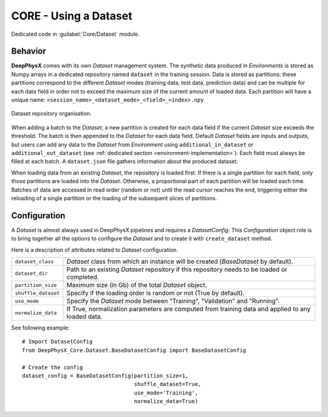 CORE - Using a Dataset
======================

Dedicated code in :guilabel:`Core/Dataset` module.

Behavior
--------

**DeepPhysX** comes with its own *Dataset* management system.
The synthetic data produced in *Environments* is stored as Numpy arrays in a dedicated repository named ``dataset`` in
the training session.
Data is stored as partitions: these partitions correspond to the different *Dataset* modes (training data, test data,
prediction data) and can be multiple for each data field in order not to exceed the maximum size of the current amount
of loaded data.
Each partition will have a unique name: ``<session_name>_<dataset_mode>_<field>_<index>.npy``.

.. figure:: ../_static/image/database.png
    :alt: database.png
    :align: center
    :width: 80%

    Dataset repository organisation.

When adding a batch to the *Dataset*, a new partition is created for each data field if the current *Dataset* size
exceeds the threshold.
The batch is then appended to the *Dataset* for each data field.
Default *Dataset* fields are inputs and outputs, but users can add any data to the *Dataset* from *Environment* using
``additional_in_dataset`` or ``additional_out_dataset`` (see :ref:`dedicated section <environment-implementation>`).
Each field must always be filled at each batch.
A ``dataset.json`` file gathers information about the produced dataset.

When loading data from an existing *Dataset*, the repository is loaded first.
If there is a single partition for each field, only those partitions are loaded into the *Dataset*.
Otherwise, a proportional part of each partition will be loaded each time.
Batches of data are accessed in read order (random or not) until the read cursor reaches the end, triggering either the
reloading of a single partition or the loading of the subsequent slices of partitions.


Configuration
-------------

A *Dataset* is almost always used in DeepPhysX pipelines and requires a *DatasetConfig*.
This *Configuration* object role is to bring together all the options to configure the *Dataset* and to create it with
``create_dataset`` method.

Here is a description of attributes related to *Dataset* configuration.

.. list-table::
    :width: 100%
    :widths: 15 85

    * - ``dataset_class``
      - *Dataset* class from which an instance will be created (*BaseDataset* by default).

    * - ``dataset_dir``
      - Path to an existing *Dataset* repository if this repository needs to be loaded or completed.

    * - ``partition_size``
      - Maximum size (in Gb) of the total *Dataset* object.

    * - ``shuffle_dataset``
      - Specify if the loading order is random or not (True by default).

    * - ``use_mode``
      - Specify the *Dataset* mode between "Training", "Validation" and "Running".

    * - ``normalize_data``
      - If True, normalization parameters are computed from training data and applied to any loaded data.

.. highlight:: python

See following example::

    # Import DatasetConfig
    from DeepPhysX_Core.Dataset.BaseDatasetConfig import BaseDatasetConfig

    # Create the config
    dataset_config = BaseDatasetConfig(partition_size=1,
                                       shuffle_dataset=True,
                                       use_mode='Training',
                                       normalize_data=True)
